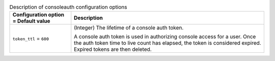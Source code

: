 ..
    Warning: Do not edit this file. It is automatically generated from the
    software project's code and your changes will be overwritten.

    The tool to generate this file lives in openstack-doc-tools repository.

    Please make any changes needed in the code, then run the
    autogenerate-config-doc tool from the openstack-doc-tools repository, or
    ask for help on the documentation mailing list, IRC channel or meeting.

.. _nova-consoleauth:

.. list-table:: Description of consoleauth configuration options
   :header-rows: 1
   :class: config-ref-table

   * - Configuration option = Default value
     - Description

   * - ``token_ttl`` = ``600``

     - (Integer) The lifetime of a console auth token.

       A console auth token is used in authorizing console access for a user. Once the auth token time to live count has elapsed, the token is considered expired. Expired tokens are then deleted.
